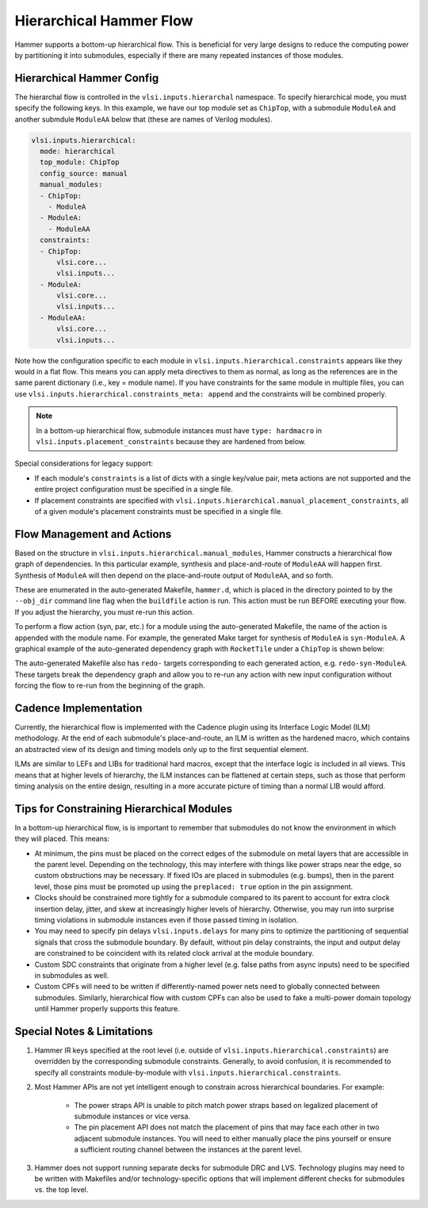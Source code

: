 .. _hierarchical:

Hierarchical Hammer Flow
============================================

Hammer supports a bottom-up hierarchical flow. This is beneficial for very large designs to reduce the computing power by partitioning it into submodules, especially if there are many repeated instances of those modules.

Hierarchical Hammer Config
--------------------------

The hierarchal flow is controlled in the ``vlsi.inputs.hierarchal`` namespace. To specify hierarchical mode, you must specify the following keys. In this example, we have our top module set as ``ChipTop``, with a submodule ``ModuleA`` and another submdule ``ModuleAA`` below that (these are names of Verilog modules).

.. code-block:: yaml

    vlsi.inputs.hierarchical:
      mode: hierarchical
      top_module: ChipTop
      config_source: manual
      manual_modules:
      - ChipTop:
        - ModuleA
      - ModuleA:
        - ModuleAA
      constraints:
      - ChipTop:
          vlsi.core...
          vlsi.inputs...
      - ModuleA:
          vlsi.core...
          vlsi.inputs...
      - ModuleAA:
          vlsi.core...
          vlsi.inputs...

Note how the configuration specific to each module in ``vlsi.inputs.hierarchical.constraints`` appears like they would in a flat flow. This means you can apply meta directives to them as normal, as long as the references are in the same parent dictionary (i.e., key = module name).
If you have constraints for the same module in multiple files, you can use ``vlsi.inputs.hierarchical.constraints_meta: append`` and the constraints will be combined properly.

.. note::
    In a bottom-up hierarchical flow, submodule instances must have ``type: hardmacro`` in ``vlsi.inputs.placement_constraints`` because they are hardened from below.

Special considerations for legacy support:

* If each module's ``constraints`` is a list of dicts with a single key/value pair, meta actions are not supported and the entire project configuration must be specified in a single file.

* If placement constraints are specified with ``vlsi.inputs.hierarchical.manual_placement_constraints``, all of a given module's placement constraints must be specified in a single file.

Flow Management and Actions
---------------------------

Based on the structure in ``vlsi.inputs.hierarchical.manual_modules``, Hammer constructs a hierarchical flow graph of dependencies. In this particular example, synthesis and place-and-route of ``ModuleAA`` will happen first. Synthesis of ``ModuleA`` will then depend on the place-and-route output of ``ModuleAA``, and so forth.

These are enumerated in the auto-generated Makefile, ``hammer.d``, which is placed in the directory pointed to by the ``--obj_dir`` command line flag when the ``buildfile`` action is run. This action must be run BEFORE executing your flow. If you adjust the hierarchy, you must re-run this action.

To perform a flow action (syn, par, etc.) for a module using the auto-generated Makefile, the name of the action is appended with the module name. For example, the generated Make target for synthesis of ``ModuleA`` is ``syn-ModuleA``. A graphical example of the auto-generated dependency graph with ``RocketTile`` under a ``ChipTop`` is shown below:

.. image:: hier.svg

The auto-generated Makefile also has ``redo-`` targets corresponding to each generated action, e.g. ``redo-syn-ModuleA``. These targets break the dependency graph and allow you to re-run any action with new input configuration without forcing the flow to re-run from the beginning of the graph.

Cadence Implementation
----------------------

Currently, the hierarchical flow is implemented with the Cadence plugin using its Interface Logic Model (ILM) methodology. At the end of each submodule's place-and-route, an ILM is written as the hardened macro, which contains an abstracted view of its design and timing models only up to the first sequential element.

ILMs are similar to LEFs and LIBs for traditional hard macros, except that the interface logic is included in all views. This means that at higher levels of hierarchy, the ILM instances can be flattened at certain steps, such as those that perform timing analysis on the entire design, resulting in a more accurate picture of timing than a normal LIB would afford.

Tips for Constraining Hierarchical Modules
------------------------------------------

In a bottom-up hierarchical flow, is is important to remember that submodules do not know the environment in which they will placed. This means:

* At minimum, the pins must be placed on the correct edges of the submodule on metal layers that are accessible in the parent level. Depending on the technology, this may interfere with things like power straps near the edge, so custom obstructions may be necessary. If fixed IOs are placed in submodules (e.g. bumps), then in the parent level, those pins must be promoted up using the ``preplaced: true`` option in the pin assignment.

* Clocks should be constrained more tightly for a submodule compared to its parent to account for extra clock insertion delay, jitter, and skew at increasingly higher levels of hierarchy. Otherwise, you may run into surprise timing violations in submodule instances even if those passed timing in isolation.

* You may need to specify pin delays ``vlsi.inputs.delays`` for many pins to optimize the partitioning of sequential signals that cross the submodule boundary. By default, without pin delay constraints, the input and output delay are constrained to be coincident with its related clock arrival at the module boundary.

* Custom SDC constraints that originate from a higher level (e.g. false paths from async inputs) need to be specified in submodules as well.

* Custom CPFs will need to be written if differently-named power nets need to globally connected between submodules. Similarly, hierarchical flow with custom CPFs can also be used to fake a multi-power domain topology until Hammer properly supports this feature.

Special Notes & Limitations
---------------------------

#. Hammer IR keys specified at the root level (i.e. outside of ``vlsi.inputs.hierarchical.constraints``) are overridden by the corresponding submodule constraints. Generally, to avoid confusion, it is recommended to specify all constraints module-by-module with ``vlsi.inputs.hierarchical.constraints``.

#. Most Hammer APIs are not yet intelligent enough to constrain across hierarchical boundaries. For example:

    * The power straps API is unable to pitch match power straps based on legalized placement of submodule instances or vice versa.

    * The pin placement API does not match the placement of pins that may face each other in two adjacent submodule instances. You will need to either manually place the pins yourself or ensure a sufficient routing channel between the instances at the parent level.

#. Hammer does not support running separate decks for submodule DRC and LVS. Technology plugins may need to be written with Makefiles and/or technology-specific options that will implement different checks for submodules vs. the  top level.
